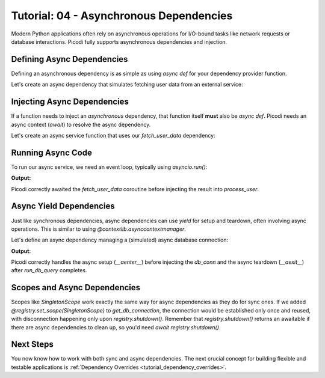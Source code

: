 .. _tutorial_async_dependencies:

########################################
Tutorial: 04 - Asynchronous Dependencies
########################################

Modern Python applications often rely on asynchronous operations for I/O-bound tasks like network requests or database interactions. Picodi fully supports asynchronous dependencies and injection.

********************************
Defining Async Dependencies
********************************

Defining an asynchronous dependency is as simple as using `async def` for your dependency provider function.

Let's create an async dependency that simulates fetching user data from an external service:

.. testcode:: async_deps

    # dependencies.py
    import asyncio

    async def fetch_user_data(user_id: int) -> dict:
        """Simulates fetching user data asynchronously."""
        print(f"Async Dep: Starting fetch for user {user_id}")
        await asyncio.sleep(0.1) # Simulate network delay
        print(f"Async Dep: Finished fetch for user {user_id}")
        return {"id": user_id, "name": f"User {user_id}"}

    # This is a factory to create specific user fetchers
    def create_user_fetcher(user_id: int):
        async def fetcher():
            return await fetch_user_data(user_id)
        return fetcher

********************************
Injecting Async Dependencies
********************************

If a function needs to inject an *asynchronous* dependency, that function itself **must** also be `async def`. Picodi needs an async context (`await`) to resolve the async dependency.

Let's create an async service function that uses our `fetch_user_data` dependency:

.. testcode:: async_deps

    # services.py
    from picodi import Provide, inject
    from dependencies import create_user_fetcher

    @inject
    async def process_user(
        user_data: dict = Provide(create_user_fetcher(123)) # Provide the async dep
    ) -> None:
        """Processes user data fetched asynchronously."""
        print(f"Async Service: Processing user ID {user_data.get('id')}")
        # ... further processing
        print(f"Async Service: Finished processing user {user_data.get('id')}")

********************************
Running Async Code
********************************

To run our async service, we need an event loop, typically using `asyncio.run()`:

.. testcode:: async_deps

    # main.py
    import asyncio
    from services import process_user

    print("Main: Running async service.")
    asyncio.run(process_user())
    print("Main: Async service finished.")

**Output:**

.. testoutput:: async_deps

    Main: Running async service.
    Async Dep: Starting fetch for user 123
    Async Dep: Finished fetch for user 123
    Async Service: Processing user ID 123
    Async Service: Finished processing user 123
    Main: Async service finished.

Picodi correctly awaited the `fetch_user_data` coroutine before injecting the result into `process_user`.

********************************
Async Yield Dependencies
********************************

Just like synchronous dependencies, async dependencies can use `yield` for setup and teardown, often involving async operations. This is similar to using `@contextlib.asynccontextmanager`.

Let's define an async dependency managing a (simulated) async database connection:

.. testcode:: async_yield_deps

    # dependencies.py
    import asyncio

    # Assume this is an async context manager for a DB connection pool
    class AsyncDbConnection:
        async def __aenter__(self):
            print("Async Yield Dep: Connecting to DB...")
            await asyncio.sleep(0.05)
            print("Async Yield Dep: Connected.")
            return self # Return the connection object

        async def __aexit__(self, exc_type, exc, tb):
            print("Async Yield Dep: Disconnecting from DB...")
            await asyncio.sleep(0.05)
            print("Async Yield Dep: Disconnected.")

        async def execute(self, query: str):
            print(f"Async Yield Dep: Executing query '{query}'")
            await asyncio.sleep(0.02)
            return "Query Result"

    async def get_db_connection():
        """Provides an async DB connection and ensures disconnection."""
        async with AsyncDbConnection() as connection:
            yield connection # Yield the connection object

    # services.py
    from picodi import Provide, inject
    from dependencies import get_db_connection, AsyncDbConnection # Import type hint too

    @inject
    async def run_db_query(
        query: str,
        db_conn: AsyncDbConnection = Provide(get_db_connection) # Inject async yield dep
    ) -> str:
        """Runs a query using an injected async database connection."""
        print("Async Service: Running DB query.")
        result = await db_conn.execute(query)
        print("Async Service: Query finished.")
        return result

    # main.py
    import asyncio
    from services import run_db_query

    print("Main: Running async DB service.")
    result = asyncio.run(run_db_query("SELECT * FROM users"))
    print(f"Main: Got result: {result}")
    print("Main: Async DB service finished.")


**Output:**

.. testoutput:: async_yield_deps

    Main: Running async DB service.
    Async Yield Dep: Connecting to DB...
    Async Yield Dep: Connected.
    Async Service: Running DB query.
    Async Yield Dep: Executing query 'SELECT * FROM users'
    Async Service: Query finished.
    Async Yield Dep: Disconnecting from DB...
    Async Yield Dep: Disconnected.
    Main: Got result: Query Result
    Main: Async DB service finished.

Picodi correctly handles the async setup (`__aenter__`) before injecting the `db_conn` and the async teardown (`__aexit__`) after `run_db_query` completes.

********************************
Scopes and Async Dependencies
********************************

Scopes like `SingletonScope` work exactly the same way for async dependencies as they do for sync ones. If we added `@registry.set_scope(SingletonScope)` to `get_db_connection`, the connection would be established only once and reused, with disconnection happening only upon `registry.shutdown()`. Remember that `registry.shutdown()` returns an awaitable if there are async dependencies to clean up, so you'd need `await registry.shutdown()`.

***********
Next Steps
***********

You now know how to work with both sync and async dependencies. The next crucial concept for building flexible and testable applications is :ref:`Dependency Overrides <tutorial_dependency_overrides>`.
